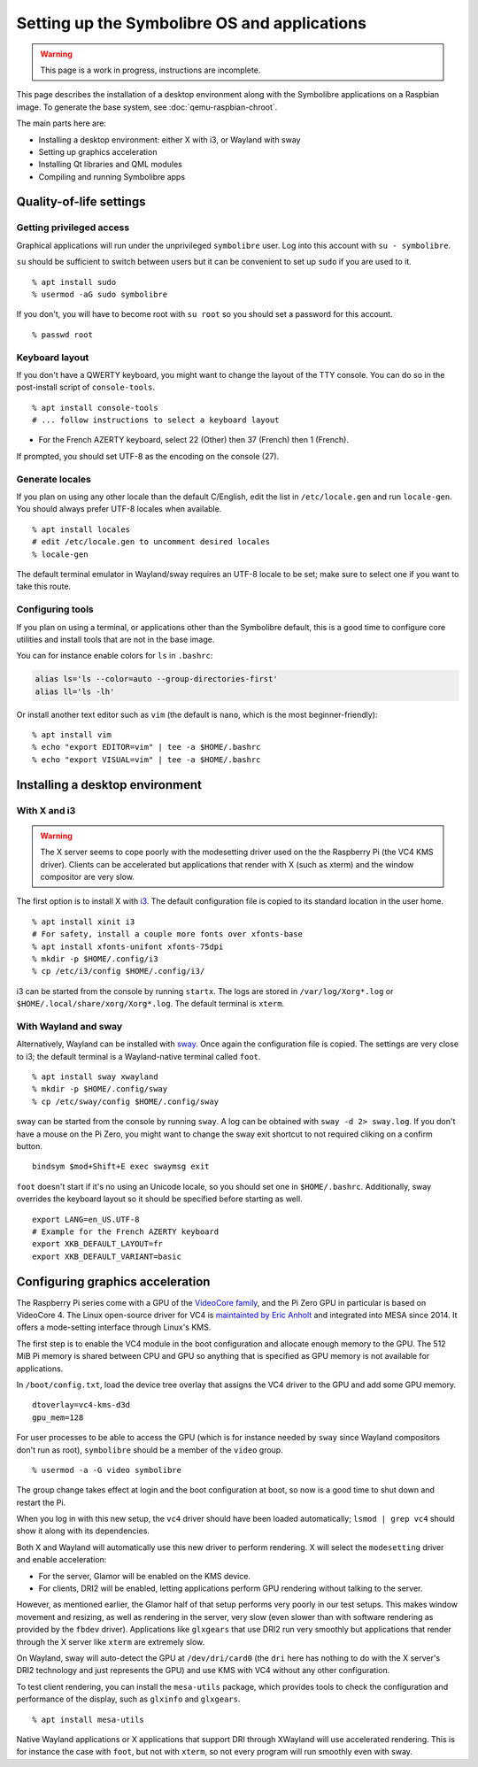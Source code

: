 .. Copyright 2018-2020 Symbolibre authors <https://symbolibre.org>
.. SPDX-License-Identifier: CC-BY-SA-4.0
.. SPDX-License-Identifier: CC0-1.0

=============================================
Setting up the Symbolibre OS and applications
=============================================

.. warning::

   This page is a work in progress, instructions are incomplete.

This page describes the installation of a desktop environment along with the
Symbolibre applications on a Raspbian image. To generate the base system, see
:doc:`qemu-raspbian-chroot`.

The main parts here are:

* Installing a desktop environment: either X with i3, or Wayland with sway
* Setting up graphics acceleration
* Installing Qt libraries and QML modules
* Compiling and running Symbolibre apps

Quality-of-life settings
------------------------

Getting privileged access
~~~~~~~~~~~~~~~~~~~~~~~~~

Graphical applications will run under the unprivileged ``symbolibre`` user. Log
into this account with ``su - symbolibre``.

``su`` should be sufficient to switch between users but it can be convenient to
set up ``sudo`` if you are used to it.

::

  % apt install sudo
  % usermod -aG sudo symbolibre

If you don't, you will have to become root with ``su root`` so you should set a
password for this account.

::

  % passwd root

Keyboard layout
~~~~~~~~~~~~~~~

If you don't have a QWERTY keyboard, you might want to change the layout of the
TTY console. You can do so in the post-install script of ``console-tools``.

::

  % apt install console-tools
  # ... follow instructions to select a keyboard layout

* For the French AZERTY keyboard, select 22 (Other) then 37 (French) then 1
  (French).

If prompted, you should set UTF-8 as the encoding on the console (27).

Generate locales
~~~~~~~~~~~~~~~~

If you plan on using any other locale than the default C/English, edit the list
in ``/etc/locale.gen`` and run ``locale-gen``. You should always prefer UTF-8
locales when available.

::

  % apt install locales
  # edit /etc/locale.gen to uncomment desired locales
  % locale-gen

The default terminal emulator in Wayland/sway requires an UTF-8 locale to be
set; make sure to select one if you want to take this route.

Configuring tools
~~~~~~~~~~~~~~~~~

If you plan on using a terminal, or applications other than the Symbolibre
default, this is a good time to configure core utilities and install tools that
are not in the base image.

You can for instance enable colors for ``ls`` in ``.bashrc``:

.. code:: bash

  alias ls='ls --color=auto --group-directories-first'
  alias ll='ls -lh'

Or install another text editor such as ``vim`` (the default is ``nano``, which
is the most beginner-friendly):

::

  % apt install vim
  % echo "export EDITOR=vim" | tee -a $HOME/.bashrc
  % echo "export VISUAL=vim" | tee -a $HOME/.bashrc

Installing a desktop environment
--------------------------------

With X and i3
~~~~~~~~~~~~~

.. warning::

  The X server seems to cope poorly with the modesetting driver used on the
  the Raspberry Pi (the VC4 KMS driver). Clients can be accelerated but
  applications that render with X (such as xterm) and the window compositor are
  very slow.

The first option is to install X with `i3 <https://i3wm.org/>`_. The default
configuration file is copied to its standard location in the user home.

::

  % apt install xinit i3
  # For safety, install a couple more fonts over xfonts-base
  % apt install xfonts-unifont xfonts-75dpi
  % mkdir -p $HOME/.config/i3
  % cp /etc/i3/config $HOME/.config/i3/

i3 can be started from the console by running ``startx``. The logs are stored
in ``/var/log/Xorg*.log`` or ``$HOME/.local/share/xorg/Xorg*.log``. The default
terminal is ``xterm``.

With Wayland and sway
~~~~~~~~~~~~~~~~~~~~~

Alternatively, Wayland can be installed with `sway <https://swaywm.org/>`_. Once again
the configuration file is copied. The settings are very close to i3; the
default terminal is a Wayland-native terminal called ``foot``.

::

  % apt install sway xwayland
  % mkdir -p $HOME/.config/sway
  % cp /etc/sway/config $HOME/.config/sway

sway can be started from the console by running ``sway``. A log can be obtained
with ``sway -d 2> sway.log``. If you don't have a mouse on the Pi Zero, you
might want to change the sway exit shortcut to not required cliking on a
confirm button.

::

  bindsym $mod+Shift+E exec swaymsg exit

``foot`` doesn't start if it's no using an Unicode locale, so you should set
one in ``$HOME/.bashrc``. Additionally, sway overrides the keyboard layout so
it should be specified before starting as well.

::

  export LANG=en_US.UTF-8
  # Example for the French AZERTY keyboard
  export XKB_DEFAULT_LAYOUT=fr
  export XKB_DEFAULT_VARIANT=basic

Configuring graphics acceleration
---------------------------------

The Raspberry Pi series come with a GPU of the
`VideoCore family <https://en.wikipedia.org/wiki/VideoCore>`_, and the Pi Zero
GPU in particular is based on VideoCore 4. The Linux open-source driver for VC4
is `maintainted by Eric Anholt <https://github.com/anholt/linux/wiki/VC4>`_ and
integrated into MESA since 2014. It offers a mode-setting interface through
Linux's KMS.

The first step is to enable the VC4 module in the boot configuration and
allocate enough memory to the GPU. The 512 MiB Pi memory is shared between CPU
and GPU so anything that is specified as GPU memory is not available for
applications.

In ``/boot/config.txt``, load the device tree overlay that assigns the VC4
driver to the GPU and add some GPU memory.

::

  dtoverlay=vc4-kms-d3d
  gpu_mem=128

For user processes to be able to access the GPU (which is for instance needed
by ``sway`` since Wayland compositors don't run as root), ``symbolibre`` should
be a member of the ``video`` group.

::

  % usermod -a -G video symbolibre

The group change takes effect at login and the boot configuration at boot, so
now is a good time to shut down and restart the Pi.

When you log in with this new setup, the ``vc4`` driver should have been loaded
automatically; ``lsmod | grep vc4`` should show it along with its dependencies.

Both X and Wayland will automatically use this new driver to perform rendering.
X will select the ``modesetting`` driver and enable acceleration:

* For the server, Glamor will be enabled on the KMS device.
* For clients, DRI2 will be enabled, letting applications perform GPU rendering
  without talking to the server.

However, as mentioned earlier, the Glamor half of that setup performs very
poorly in our test setups. This makes window movement and resizing, as well as
rendering in the server, very slow (even slower than with software rendering as
provided by the ``fbdev`` driver). Applications like ``glxgears`` that use DRI2
run very smoothly but applications that render through the X server like
``xterm`` are extremely slow.

On Wayland, sway will auto-detect the GPU at ``/dev/dri/card0`` (the ``dri``
here has nothing to do with the X server's DRI2 technology and just represents
the GPU) and use KMS with VC4 without any other configuration.

To test client rendering, you can install the ``mesa-utils`` package, which
provides tools to check the configuration and performance of the display, such
as ``glxinfo`` and ``glxgears``.

::

  % apt install mesa-utils

Native Wayland applications or X applications that support DRI through XWayland
will use accelerated rendering. This is for instance the case with ``foot``,
but not with ``xterm``, so not every program will run smoothly even with sway.
